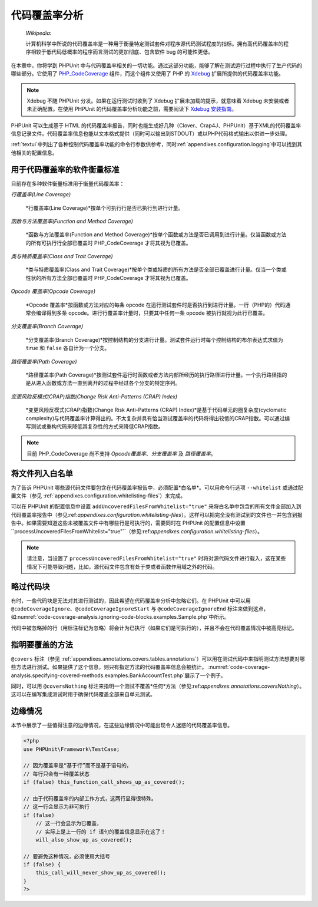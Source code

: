 

.. _code-coverage-analysis:

=======
代码覆盖率分析
=======

    *Wikipedia*:

    计算机科学中所说的代码覆盖率是一种用于衡量特定测试套件对程序源代码测试程度的指标。拥有高代码覆盖率的程序相较于低代码低概率的程序而言测试的更加彻底、包含软件 bug 的可能性更低。

在本章中，你将学到 PHPUnit 中与代码覆盖率相关的一切功能。通过这部分功能，能够了解在测试运行过程中执行了生产代码的哪些部分。它使用了 `PHP_CodeCoverage <https://github.com/sebastianbergmann/php-code-coverage>`_ 组件，而这个组件又使用了 PHP 的 `Xdebug <http://xdebug.org/>`_ 扩展所提供的代码覆盖率功能。

.. admonition:: Note

   Xdebug 不随 PHPUnit 分发。如果在运行测试时收到了 Xdebug 扩展未加载的提示，就意味着 Xdebug 未安装或者未正确配置。在使用 PHPUnit 的代码覆盖率分析功能之前，需要阅读下 `Xdebug 安装指南 <http://xdebug.org/docs/install>`_。

PHPUnit 可以生成基于 HTML 的代码覆盖率报告，同时也能生成好几种（Clover、Crap4J、PHPUnit）基于XML的代码覆盖率信息记录文件。代码覆盖率信息也能以文本格式提供（同时可以输出到STDOUT）或以PHP代码格式输出以供进一步处理。

:ref:`textui`中列出了各种控制代码覆盖率功能的命令行参数供参考，同时:ref:`appendixes.configuration.logging`中可以找到其他相关的配置信息。

.. _code-coverage-analysis.metrics:

用于代码覆盖率的软件衡量标准
##############

目前存在多种软件衡量标准用于衡量代码覆盖率：

*行覆盖率(Line Coverage)*

    *行覆盖率(Line Coverage)*按单个可执行行是否已执行到进行计量。

*函数与方法覆盖率(Function and Method Coverage)*

    *函数与方法覆盖率(Function and Method Coverage)*按单个函数或方法是否已调用到进行计量。仅当函数或方法的所有可执行行全部已覆盖时 PHP_CodeCoverage 才将其视为已覆盖。

*类与特质覆盖率(Class and Trait Coverage)*

    *类与特质覆盖率(Class and Trait Coverage)*按单个类或特质的所有方法是否全部已覆盖进行计量。仅当一个类或性状的所有方法全部已覆盖时 PHP_CodeCoverage 才将其视为已覆盖。

*Opcode 覆盖率(Opcode Coverage)*

    *Opcode 覆盖率*按函数或方法对应的每条 opcode 在运行测试套件时是否执行到进行计量。一行（PHP的）代码通常会编译得到多条 opcode。进行行覆盖率计量时，只要其中任何一条 opcode 被执行就视为此行已覆盖。

*分支覆盖率(Branch Coverage)*

    *分支覆盖率(Branch Coverage)*按控制结构的分支进行计量。测试套件运行时每个控制结构的布尔表达式求值为 ``true`` 和 ``false`` 各自计为一个分支。

*路径覆盖率(Path Coverage)*

    *路径覆盖率(Path Coverage)*按测试套件运行时函数或者方法内部所经历的执行路径进行计量。一个执行路径指的是从进入函数或方法一直到离开的过程中经过各个分支的特定序列。

*变更风险反模式(CRAP)指数(Change Risk Anti-Patterns (CRAP) Index)*

    *变更风险反模式(CRAP)指数(Change Risk Anti-Patterns (CRAP) Index)*是基于代码单元的圈复杂度(cyclomatic complexity)与代码覆盖率计算得出的。不太复杂并具有恰当测试覆盖率的代码将得出较低的CRAP指数。可以通过编写测试或重构代码来降低其复杂性的方式来降低CRAP指数。

.. admonition:: Note

   目前 PHP_CodeCoverage 尚不支持 *Opcode覆盖率*、*分支覆盖率* 及 *路径覆盖率*。

.. _code-coverage-analysis.whitelisting-files:

将文件列入白名单
########

为了告诉 PHPUnit 哪些源代码文件要包含在代码覆盖率报告中，必须配置*白名单*。可以用命令行选项 ``--whitelist`` 或通过配置文件（参见 :ref:`appendixes.configuration.whitelisting-files`）来完成。

可以在 PHPUnit 的配置信息中设置 ``addUncoveredFilesFromWhitelist="true"`` 来将白名单中包含的所有文件全部加入到代码覆盖率报告中（参见:ref:`appendixes.configuration.whitelisting-files`）。这样可以把完全没有测试到的文件也一并包含到报告中。如果需要知道这些未被覆盖文件中有哪些行是可执行的，需要同时在 PHPUnit 的配置信息中设置 ``processUncoveredFilesFromWhitelist="true"``（参见:ref:`appendixes.configuration.whitelisting-files`）。

.. admonition:: Note

   请注意，当设置了 ``processUncoveredFilesFromWhitelist="true"`` 时将对源代码文件进行载入，这在某些情况下可能导致问题，比如，源代码文件包含有处于类或者函数作用域之外的代码。

.. _code-coverage-analysis.ignoring-code-blocks:

略过代码块
#####

有时，一些代码块是无法对其进行测试的，因此希望在代码覆盖率分析中忽略它们。在 PHPUnit 中可以用 ``@codeCoverageIgnore``、``@codeCoverageIgnoreStart`` 与 ``@codeCoverageIgnoreEnd`` 标注来做到这点，如:numref:`code-coverage-analysis.ignoring-code-blocks.examples.Sample.php`中所示。

.. code-block:: php
    :caption: 使用 ``@codeCoverageIgnore``、``@codeCoverageIgnoreStart`` 与 ``@codeCoverageIgnoreEnd`` 标注
    :name: code-coverage-analysis.ignoring-code-blocks.examples.Sample.php

    <?php
    use PHPUnit\Framework\TestCase;

    /**
     * @codeCoverageIgnore
     */
    class Foo
    {
        public function bar()
        {
        }
    }

    class Bar
    {
        /**
         * @codeCoverageIgnore
         */
        public function foo()
        {
        }
    }

    if (false) {
        // @codeCoverageIgnoreStart
        print '*';
        // @codeCoverageIgnoreEnd
    }

    exit; // @codeCoverageIgnore
    ?>

代码中被忽略掉的行（用标注标记为忽略）将会计为已执行（如果它们是可执行的），并且不会在代码覆盖情况中被高亮标记。

.. _code-coverage-analysis.specifying-covered-methods:

指明要覆盖的方法
########

``@covers`` 标注（参见 :ref:`appendixes.annotations.covers.tables.annotations`）可以用在测试代码中来指明测试方法想要对哪些方法进行测试。如果提供了这个信息，则只有指定方法的代码覆盖率信息会被统计。 :numref:`code-coverage-analysis.specifying-covered-methods.examples.BankAccountTest.php`展示了一个例子。

.. code-block:: php
    :caption: 在测试中指明欲覆盖哪些方法
    :name: code-coverage-analysis.specifying-covered-methods.examples.BankAccountTest.php

    <?php
    use PHPUnit\Framework\TestCase;

    class BankAccountTest extends TestCase
    {
        protected $ba;

        protected function setUp()
        {
            $this->ba = new BankAccount;
        }

        /**
         * @covers BankAccount::getBalance
         */
        public function testBalanceIsInitiallyZero()
        {
            $this->assertEquals(0, $this->ba->getBalance());
        }

        /**
         * @covers BankAccount::withdrawMoney
         */
        public function testBalanceCannotBecomeNegative()
        {
            try {
                $this->ba->withdrawMoney(1);
            }

            catch (BankAccountException $e) {
                $this->assertEquals(0, $this->ba->getBalance());

                return;
            }

            $this->fail();
        }

        /**
         * @covers BankAccount::depositMoney
         */
        public function testBalanceCannotBecomeNegative2()
        {
            try {
                $this->ba->depositMoney(-1);
            }

            catch (BankAccountException $e) {
                $this->assertEquals(0, $this->ba->getBalance());

                return;
            }

            $this->fail();
        }

        /**
         * @covers BankAccount::getBalance
         * @covers BankAccount::depositMoney
         * @covers BankAccount::withdrawMoney
         */
        public function testDepositWithdrawMoney()
        {
            $this->assertEquals(0, $this->ba->getBalance());
            $this->ba->depositMoney(1);
            $this->assertEquals(1, $this->ba->getBalance());
            $this->ba->withdrawMoney(1);
            $this->assertEquals(0, $this->ba->getBalance());
        }
    }
    ?>

同时，可以用 ``@coversNothing`` 标注来指明一个测试不覆盖*任何*方法（参见:ref:`appendixes.annotations.coversNothing`）。这可以在编写集成测试时用于确保代码覆盖全部来自单元测试。

.. code-block:: php
    :caption: 指明测试不欲覆盖任何方法
    :name: code-coverage-analysis.specifying-covered-methods.examples.GuestbookIntegrationTest.php

    <?php
    use PHPUnit\Framework\TestCase;

    class GuestbookIntegrationTest extends PHPUnit_Extensions_Database_TestCase
    {
        /**
         * @coversNothing
         */
        public function testAddEntry()
        {
            $guestbook = new Guestbook();
            $guestbook->addEntry("suzy", "Hello world!");

            $queryTable = $this->getConnection()->createQueryTable(
                'guestbook', 'SELECT * FROM guestbook'
            );

            $expectedTable = $this->createFlatXmlDataSet("expectedBook.xml")
                                  ->getTable("guestbook");

            $this->assertTablesEqual($expectedTable, $queryTable);
        }
    }
    ?>

.. _code-coverage-analysis.edge-cases:

边缘情况
####

本节中展示了一些值得注意的边缘情况，在这些边缘情况中可能出现令人迷惑的代码覆盖率信息。

.. code-block:: php
    :name: code-coverage-analysis.edge-cases.examples.Sample.php

    <?php
    use PHPUnit\Framework\TestCase;

    // 因为覆盖率是“基于行”而不是基于语句的，
    // 每行只会有一种覆盖状态
    if (false) this_function_call_shows_up_as_covered();

    // 由于代码覆盖率的内部工作方式，这两行显得很特殊。
    // 这一行会显示为非可执行
    if (false)
        // 这一行会显示为已覆盖，
        // 实际上是上一行的 if 语句的覆盖信息显示在这了！
        will_also_show_up_as_covered();

    // 要避免这种情况，必须使用大括号
    if (false) {
        this_call_will_never_show_up_as_covered();
    }
    ?>


